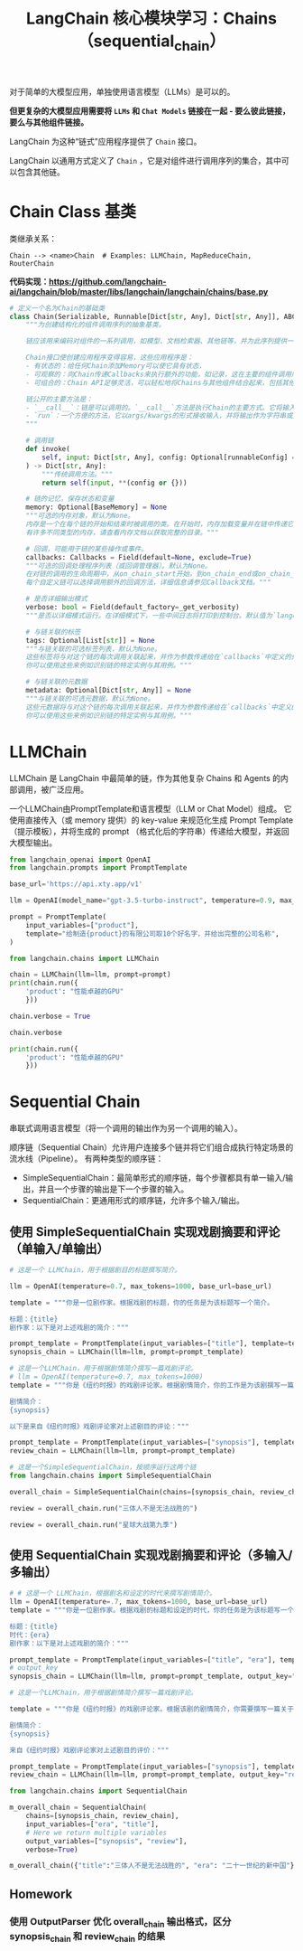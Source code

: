 #+TITLE: LangChain 核心模块学习：Chains（sequential_chain）
#+STARTUP: showall hidestars indent inlineimages
#+PROPERTY: header-args:jupyter-python :session 2024人工智能学习-LangChain-chains-sequential :display text/plain

对于简单的大模型应用，单独使用语言模型（LLMs）是可以的。

*但更复杂的大模型应用需要将 =LLMs= 和 =Chat Models= 链接在一起 - 要么彼此链接，要么与其他组件链接。*

LangChain 为这种“链式”应用程序提供了 =Chain= 接口。

LangChain 以通用方式定义了 =Chain= ，它是对组件进行调用序列的集合，其中可以包含其他链。

* Chain Class 基类
类继承关系：

#+begin_example
Chain --> <name>Chain  # Examples: LLMChain, MapReduceChain, RouterChain
#+end_example

*代码实现：[[https://github.com/langchain-ai/langchain/blob/master/libs/langchain/langchain/chains/base.py]]*

#+begin_src python :eval no
  # 定义一个名为Chain的基础类
  class Chain(Serializable, Runnable[Dict[str, Any], Dict[str, Any]], ABC):
      """为创建结构化的组件调用序列的抽象基类。
    
      链应该用来编码对组件的一系列调用，如模型、文档检索器、其他链等，并为此序列提供一个简单的接口。
    
      Chain接口使创建应用程序变得容易，这些应用程序是：
      - 有状态的：给任何Chain添加Memory可以使它具有状态，
      - 可观察的：向Chain传递Callbacks来执行额外的功能，如记录，这在主要的组件调用序列之外，
      - 可组合的：Chain API足够灵活，可以轻松地将Chains与其他组件结合起来，包括其他Chains。
    
      链公开的主要方法是：
      - `__call__`：链是可以调用的。`__call__`方法是执行Chain的主要方式。它将输入作为一个字典接收，并返回一个字典输出。
      - `run`：一个方便的方法，它以args/kwargs的形式接收输入，并将输出作为字符串或对象返回。这种方法只能用于一部分链，不能像`__call__`那样返回丰富的输出。
      """

      # 调用链
      def invoke(
          self, input: Dict[str, Any], config: Optional[runnableConfig] = None
      ) -> Dict[str, Any]:
          """传统调用方法。"""
          return self(input, **(config or {}))

      # 链的记忆，保存状态和变量
      memory: Optional[BaseMemory] = None
      """可选的内存对象，默认为None。
      内存是一个在每个链的开始和结束时被调用的类。在开始时，内存加载变量并在链中传递它们。在结束时，它保存任何返回的变量。
      有许多不同类型的内存，请查看内存文档以获取完整的目录。"""

      # 回调，可能用于链的某些操作或事件。
      callbacks: Callbacks = Field(default=None, exclude=True)
      """可选的回调处理程序列表（或回调管理器）。默认为None。
      在对链的调用的生命周期中，从on_chain_start开始，到on_chain_end或on_chain_error结束，都会调用回调处理程序。
      每个自定义链可以选择调用额外的回调方法，详细信息请参见Callback文档。"""

      # 是否详细输出模式
      verbose: bool = Field(default_factory=_get_verbosity)
      """是否以详细模式运行。在详细模式下，一些中间日志将打印到控制台。默认值为`langchain.verbose`。"""

      # 与链关联的标签
      tags: Optional[List[str]] = None
      """与链关联的可选标签列表，默认为None。
      这些标签将与对这个链的每次调用关联起来，并作为参数传递给在`callbacks`中定义的处理程序。
      你可以使用这些来例如识别链的特定实例与其用例。"""

      # 与链关联的元数据
      metadata: Optional[Dict[str, Any]] = None
      """与链关联的可选元数据，默认为None。
      这些元数据将与对这个链的每次调用关联起来，并作为参数传递给在`callbacks`中定义的处理程序。
      你可以使用这些来例如识别链的特定实例与其用例。"""
#+end_src

* LLMChain
LLMChain 是 LangChain 中最简单的链，作为其他复杂 Chains 和 Agents 的内部调用，被广泛应用。

一个LLMChain由PromptTemplate和语言模型（LLM or Chat Model）组成。
它使用直接传入（或 memory 提供）的 key-value 来规范化生成 Prompt Template（提示模板），并将生成的 prompt （格式化后的字符串）传递给大模型，并返回大模型输出。

#+ATTR_ORG: :width 800
[[../images/llm_chain.png]]

#+begin_src jupyter-python :results none
  from langchain_openai import OpenAI
  from langchain.prompts import PromptTemplate

  base_url='https://api.xty.app/v1'

  llm = OpenAI(model_name="gpt-3.5-turbo-instruct", temperature=0.9, max_tokens=500, base_url=base_url)
#+end_src

#+begin_src jupyter-python :results none
  prompt = PromptTemplate(
      input_variables=["product"],
      template="给制造{product}的有限公司取10个好名字，并给出完整的公司名称",
  )
#+end_src

#+begin_src jupyter-python
  from langchain.chains import LLMChain

  chain = LLMChain(llm=llm, prompt=prompt)
  print(chain.run({
      'product': "性能卓越的GPU"
      }))
#+end_src

#+RESULTS:
#+begin_example
  /Users/wangjian/.virtualenvs/jupyter/lib/python3.12/site-packages/langchain_core/_api/deprecation.py:119: LangChainDeprecationWarning: The class `LLMChain` was deprecated in LangChain 0.1.17 and will be removed in 0.3.0. Use RunnableSequence, e.g., `prompt | llm` instead.
    warn_deprecated(
  /Users/wangjian/.virtualenvs/jupyter/lib/python3.12/site-packages/langchain_core/_api/deprecation.py:119: LangChainDeprecationWarning: The method `Chain.run` was deprecated in langchain 0.1.0 and will be removed in 0.3.0. Use invoke instead.
    warn_deprecated(
  1. 创新科技图形有限公司 (InnovativeTech Graphics Limited)
  2. 极致芯片科技有限公司 (UltimateChip Technology Limited)
  3. 强力图像处理器有限公司 (PowerGraphics Processor Limited)
  4. 先锋图形科技有限公司 (Pioneer Graphics Technology Limited)
  5. 超群视觉科技有限公司 (SupremeVision Technology Limited)
  6. 创造性GPU科技有限公司 (CreativeGPU Technology Limited)
  7. 精密图形处理器有限公司 (Precision Graphics Processor Limited)
  8. 高效计算图形有限公司 (EfficientCompute Graphics Limited)
  9. 先进视觉处理器有限公司 (Advanced Vision Processor Limited)
  10. 顶尖图形芯片有限公司 (Top-notch Graphics Chips Limited)
#+end_example

#+begin_src jupyter-python
  chain.verbose = True
#+end_src

#+begin_src jupyter-python
  chain.verbose
#+end_src

#+RESULTS:
: True
#+begin_src jupyter-python
  print(chain.run({
      'product': "性能卓越的GPU"
      }))
#+end_src

#+RESULTS:
#+begin_example


  > Entering new LLMChain chain...
  Prompt after formatting:
  给制造性能卓越的GPU的有限公司取10个好名字，并给出完整的公司名称

  > Finished chain.
  1. 极睿科技 (ExtremeTech Solutions Co., Ltd.)
  2. 光速科技 (LightSpeed Technologies Co., Ltd.)
  3. 元创科技 (GenesisTech Innovations Co., Ltd.)
  4. 弦图科技 (StringGraph Technologies Co., Ltd.)
  5. 晶元科技 (CrystalCore Technologies Co., Ltd.)
  6. 超级视觉科技 (SuperVision Technologies Co., Ltd.)
  7. 峰域科技 (PeakScope Technologies Co., Ltd.)
  8. 量子瞳科技 (QuantumEye Technologies Co., Ltd.)
  9. 融智科技 (FusionIQ Technologies Co., Ltd.)
  10. 创想加速科技 (Ideon Accelerate Technologies Co., Ltd.)
#+end_example

* Sequential Chain
串联式调用语言模型（将一个调用的输出作为另一个调用的输入）。

顺序链（Sequential Chain）允许用户连接多个链并将它们组合成执行特定场景的流水线（Pipeline）。
有两种类型的顺序链：

- SimpleSequentialChain：最简单形式的顺序链，每个步骤都具有单一输入/输出，并且一个步骤的输出是下一个步骤的输入。
- SequentialChain：更通用形式的顺序链，允许多个输入/输出。

** 使用 SimpleSequentialChain 实现戏剧摘要和评论（单输入/单输出）
#+ATTR_ORG: :width 800
[[../images/simple_sequential_chain_0.png]]

#+begin_src jupyter-python :results none
  # 这是一个 LLMChain，用于根据剧目的标题撰写简介。

  llm = OpenAI(temperature=0.7, max_tokens=1000, base_url=base_url)

  template = """你是一位剧作家。根据戏剧的标题，你的任务是为该标题写一个简介。

  标题：{title}
  剧作家：以下是对上述戏剧的简介："""

  prompt_template = PromptTemplate(input_variables=["title"], template=template)
  synopsis_chain = LLMChain(llm=llm, prompt=prompt_template)
#+end_src

#+begin_src jupyter-python :results none
  # 这是一个LLMChain，用于根据剧情简介撰写一篇戏剧评论。
  # llm = OpenAI(temperature=0.7, max_tokens=1000)
  template = """你是《纽约时报》的戏剧评论家。根据剧情简介，你的工作是为该剧撰写一篇评论。

  剧情简介：
  {synopsis}

  以下是来自《纽约时报》戏剧评论家对上述剧目的评论："""

  prompt_template = PromptTemplate(input_variables=["synopsis"], template=template)
  review_chain = LLMChain(llm=llm, prompt=prompt_template)
#+end_src

#+ATTR_ORG: :width 800
[[../images/simple_sequential_chain_1.png]]

#+begin_src jupyter-python :results none
  # 这是一个SimpleSequentialChain，按顺序运行这两个链
  from langchain.chains import SimpleSequentialChain

  overall_chain = SimpleSequentialChain(chains=[synopsis_chain, review_chain], verbose=True)
#+end_src

#+begin_src jupyter-python
  review = overall_chain.run("三体人不是无法战胜的")
#+end_src

#+RESULTS:
#+begin_example


  > Entering new SimpleSequentialChain chain...
  《三体人不是无法战胜的》

  在这部戏剧中，人类和三体人之间的宿命对决将上演。人类社会面临着前所未有的威胁，来自宇宙深处的三体人族群。然而，当一名勇敢的人类探险家意外地发现了三体人的软肋，战局开始发生转变。随着剧情的推进，观众将被带入一场超越时空和文明的较量，探索智慧和勇气对抗力量的力量。这部戏剧将探讨宇宙间的复杂关系，以及在最黑暗的时刻，人类如何挺身而出，证明三体人并非无法战胜。
  《三体人不是无法战胜的》：一场人类与三体人的宿命对决

  在这部引人入胜的戏剧中，我们被带入了一场跨越时空和文明的较量，探索智慧和勇气对抗力量的壮举。人类社会面临着前所未有的挑战，来自宇宙深处的三体人族群对地球构成了极大的威胁。然而，正当一切看似毫无希望之际，一名勇敢的人类探险家意外地发现了三体人的软肋，这一发现让战局出现了意想不到的变化。

  这部戏剧不仅仅是一场科幻戏剧，它更是一次关于人类意志与勇气的深刻探索。剧中所呈现的复杂关系和角色之间的心理挣扎，使观众在观剧过程中深受触动。通过人类与三体人之间的对抗，我们看到了智慧和勇气在最黑暗的时刻的闪耀。

  导演和演员们通过精湛的表演，将剧中角色的内心世界展现得淋漓尽致。他们的演技不仅令人信服，更让观众对剧情的发展产生了强烈的共鸣。

  虽然剧情设定在未来的宇宙中，但其中蕴含的人性之美和智慧的力量却与我们当下的世界息息相关。在这个充满挑战和不确定性的时代，这部戏剧为我们提供了一种力量的启示：即使面对最强大的敌人，人类也能够以智慧和勇气战胜一切。

  总的来说，《三体人不是无法战胜的》是一部令人振奋的戏剧作品，它引领观众穿越时空，感受人类意志的坚韧和勇气的伟大。这是一部不容错过的戏剧，必将成为舞台艺术的经典之作。

  > Finished chain.
#+end_example

#+begin_src jupyter-python
  review = overall_chain.run("星球大战第九季")
#+end_src

#+RESULTS:
#+begin_example


  > Entering new SimpleSequentialChain chain...
  《星球大战第九季》

  在这部戏剧中，银河系再次陷入了混乱和冲突之中。一场新的战争即将爆发，旧的联盟和新的敌人之间的对抗再次引发了整个宇宙的动荡。然而，在这个动荡的时代，一群英雄和反抗者崛起，试图守护和平与正义。

  主角们面临着前所未有的考验，他们的决定将决定整个银河系的命运。在这个冲突的背后，隐藏着深层的阴谋和意图，每个角色都被推向了自己信仰和价值观的边缘。友谊、勇气和背叛交织在一起，为观众呈现了一个充满戏剧性和惊喜的故事。

  《星球大战第九季》不仅是一场史诗般的冒险，更是一段关于信念、权力和自我牺牲的探索。在这个宇宙中，每个人都有自己的角色扮演，每个选择都将产生深远的影响。这是一场关于光明与黑暗之间永恒对抗的戏剧，也是关于希望与绝望的永恒较量。
  《星球大战第九季》的舞台无疑是一个星际舞台，但其故事却牵动着人类内心最深处的情感和信仰。这部剧集以其震撼人心的战斗场面和令人难忘的角色形象，再次将观众带入了一个充满奇幻和冒险的世界。

  故事的核心是一场旷日持久的斗争，这不仅仅是一场星球之间的战争，更是一场对信念和自由的争夺。主角们在命运的操控下，被迫面对艰难的选择，他们的决定将直接影响整个银河系的未来。这种内在的冲突和外在的战斗构成了剧集的核心张力，也是吸引观众的重要因素之一。

  在这个宇宙中，每个角色都被赋予了独特而深刻的内心世界。观众将目睹他们的成长、挣扎和崛起，这些都是人性的真实写照。友谊、勇气和背叛交织在一起，为观众呈现了一个充满戏剧性和惊喜的故事。

  除了令人激动的战斗场面和精彩的特效外，《星球大战第九季》还探索了一系列深刻的主题，如权力、自我牺牲和希望。这使得剧集不仅仅是一场娱乐，更是一次对人性和社会价值观的深度反思。

  总的来说，《星球大战第九季》是一部令人兴奋的史诗般冒险，它引人入胜的故事情节和深刻的主题使其成为一部不容错过的作品。

  > Finished chain.
#+end_example

** 使用 SequentialChain 实现戏剧摘要和评论（多输入/多输出）
#+ATTR_ORG: :width 800
[[../images/sequential_chain_0.png]]

#+begin_src jupyter-python :results none
  # # 这是一个 LLMChain，根据剧名和设定的时代来撰写剧情简介。
  llm = OpenAI(temperature=.7, max_tokens=1000, base_url=base_url)
  template = """你是一位剧作家。根据戏剧的标题和设定的时代，你的任务是为该标题写一个简介。

  标题：{title}
  时代：{era}
  剧作家：以下是对上述戏剧的简介："""

  prompt_template = PromptTemplate(input_variables=["title", "era"], template=template)
  # output_key
  synopsis_chain = LLMChain(llm=llm, prompt=prompt_template, output_key="synopsis", verbose=True)
#+end_src

#+begin_src jupyter-python :results none
  # 这是一个LLMChain，用于根据剧情简介撰写一篇戏剧评论。

  template = """你是《纽约时报》的戏剧评论家。根据该剧的剧情简介，你需要撰写一篇关于该剧的评论。

  剧情简介：
  {synopsis}

  来自《纽约时报》戏剧评论家对上述剧目的评价："""

  prompt_template = PromptTemplate(input_variables=["synopsis"], template=template)
  review_chain = LLMChain(llm=llm, prompt=prompt_template, output_key="review", verbose=True)
#+end_src

#+begin_src jupyter-python :results none
  from langchain.chains import SequentialChain

  m_overall_chain = SequentialChain(
      chains=[synopsis_chain, review_chain],
      input_variables=["era", "title"],
      # Here we return multiple variables
      output_variables=["synopsis", "review"],
      verbose=True)
#+end_src

#+begin_src jupyter-python
  m_overall_chain({"title":"三体人不是无法战胜的", "era": "二十一世纪的新中国"})
#+end_src

#+RESULTS:
:RESULTS:
#+begin_example
  /Users/wangjian/.virtualenvs/jupyter/lib/python3.12/site-packages/langchain_core/_api/deprecation.py:119: LangChainDeprecationWarning: The method `Chain.__call__` was deprecated in langchain 0.1.0 and will be removed in 0.3.0. Use invoke instead.
    warn_deprecated(


  > Entering new SequentialChain chain...


  > Entering new LLMChain chain...
  Prompt after formatting:
  你是一位剧作家。根据戏剧的标题和设定的时代，你的任务是为该标题写一个简介。

  标题：三体人不是无法战胜的
  时代：二十一世纪的新中国
  剧作家：以下是对上述戏剧的简介：

  > Finished chain.


  > Entering new LLMChain chain...
  Prompt after formatting:
  你是《纽约时报》的戏剧评论家。根据该剧的剧情简介，你需要撰写一篇关于该剧的评论。

  剧情简介：
  在二十一世纪的新中国，人类面临着一场前所未有的挑战：地球上突然出现了一批来自三体星系的外星人。他们以惊人的科技和超越人类理解的智慧，威胁着人类的生存。然而，在这个挑战面前，人类展现出了无与伦比的勇气和智慧。《三体人不是无法战胜的》讲述了在这场宇宙之战中，人类面对未知与困境时的坚韧和拼搏，以及他们与外星文明之间的角力与对抗。这部戏剧将带领观众穿越时空，探索人类勇气与智慧的辉煌光芒，以及对未知世界的探索与挑战。

  来自《纽约时报》戏剧评论家对上述剧目的评价：

  > Finished chain.

  > Finished chain.
#+end_example
| title | : | 三体人不是无法战胜的 | era | : | 二十一世纪的新中国 | synopsis | : | 在二十一世纪的新中国，人类面临着一场前所未有的挑战：地球上突然出现了一批来自三体星系的外星人。他们以惊人的科技和超越人类理解的智慧，威胁着人类的生存。然而，在这个挑战面前，人类展现出了无与伦比的勇气和智慧。《三体人不是无法战胜的》讲述了在这场宇宙之战中，人类面对未知与困境时的坚韧和拼搏，以及他们与外星文明之间的角力与对抗。这部戏剧将带领观众穿越时空，探索人类勇气与智慧的辉煌光芒，以及对未知世界的探索与挑战。 | review | : | 《三体人不是无法战胜的》是一部极具震撼力和深度的戏剧作品，它不仅令人目不转睛地关注着宇宙间的巨大冲突，更是一次对人类勇气和智慧的赞颂。\n\n在这个故事中，我们被引领进入一个异想天开的世界，一个被外星文明入侵威胁的未来。但正是在这种威胁之下，人类所展现出的坚韧与拼搏，才真正凸显出了其无与伦比的力量。这不仅仅是一场关于科技与智慧的较量，更是一次对人性的审视和探索。\n\n剧中角色的塑造也是令人瞩目的。他们不仅仅是戏剧人物，更是象征着人类面对未知和困境时的反应。他们的内心挣扎、勇敢面对以及最终的成长，都将观众带入了一个情感丰富、思想深刻的旅程中。\n\n此外，剧中对未知世界的探索与挑战也是引人入胜的。通过时空穿梭和外星文明的对抗，观众不仅仅是在追随角色的脚步，更是在探索人类文明的辉煌与脆弱，以及面对未知时的无尽可能性。\n\n总的来说，《三体人不是无法战胜的》不仅是一部引人入胜的科幻戏剧，更是一次对人类勇气与智慧的赞美，以及对未知世界的探索与思考。它不仅仅是一场娱乐，更是一次心灵的洗礼和启迪。 |
:END:

** Homework
*** 使用 OutputParser 优化 overall_chain 输出格式，区分 synopsis_chain 和 review_chain 的结果

#+begin_src jupyter-python
#+end_src
